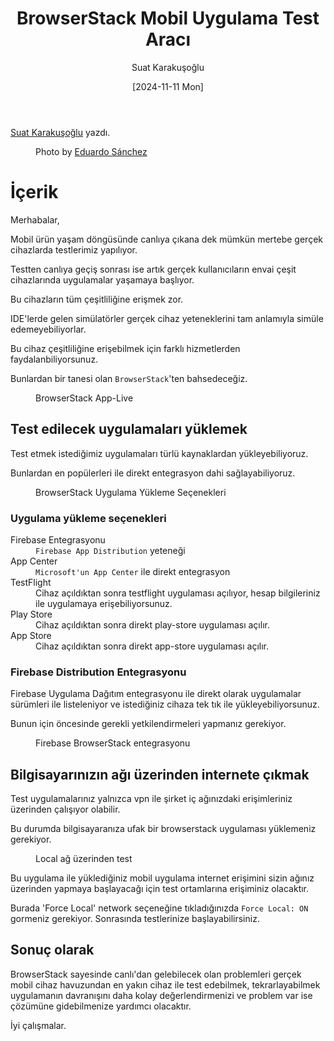 #+title: BrowserStack Mobil Uygulama Test Aracı
#+date: [2024-11-11 Mon]
#+author: Suat Karakuşoğlu
#+filetags: :Test:Araçlar:

[[https://tr.linkedin.com/in/suat-karakusoglu][Suat Karakuşoğlu]] yazdı.

#+CAPTION: Photo by [[https://unsplash.com/photos/four-black-and-grey-telephones-rSRWst-IGlA][Eduardo Sánchez]]
[[file:browserstack_cover.jpg]]

* İçerik
Merhabalar,

Mobil ürün yaşam döngüsünde canlıya çıkana dek mümkün mertebe gerçek cihazlarda testlerimiz yapılıyor.

Testten canlıya geçiş sonrası ise artık gerçek kullanıcıların envai çeşit cihazlarında uygulamalar yaşamaya başlıyor.

Bu cihazların tüm çeşitliliğine erişmek zor.

IDE'lerde gelen simülatörler gerçek cihaz yeteneklerini tam anlamıyla simüle edemeyebiliyorlar.

Bu cihaz çeşitliliğine erişebilmek için farklı hizmetlerden faydalanbiliyorsunuz.

Bunlardan bir tanesi olan =BrowserStack='ten bahsedeceğiz.

#+CAPTION: BrowserStack App-Live
[[file:browser_stack_devices_showcase.jpg]]

** Test edilecek uygulamaları yüklemek
Test etmek istediğimiz uygulamaları türlü kaynaklardan yükleyebiliyoruz.

Bunlardan en popülerleri ile direkt entegrasyon dahi sağlayabiliyoruz.

#+CAPTION: BrowserStack Uygulama Yükleme Seçenekleri
[[file:browserstack_installation_mediums.jpg]]

*** Uygulama yükleme seçenekleri
- Firebase Entegrasyonu :: =Firebase App Distribution= yeteneği
- App Center ::  =Microsoft'un App Center= ile direkt entegrasyon
- TestFlight :: Cihaz açıldıktan sonra testflight uygulaması açılıyor, hesap bilgileriniz ile uygulamaya erişebiliyorsunuz.
- Play Store :: Cihaz açıldıktan sonra direkt play-store uygulaması açılır.
- App Store :: Cihaz açıldıktan sonra direkt app-store uygulaması açılır.

*** Firebase Distribution Entegrasyonu
Firebase Uygulama Dağıtım entegrasyonu ile direkt olarak uygulamalar sürümleri ile listeleniyor ve istediğiniz cihaza tek tık ile yükleyebiliyorsunuz.

Bunun için öncesinde gerekli yetkilendirmeleri yapmanız gerekiyor.

#+CAPTION: Firebase BrowserStack entegrasyonu
[[file:browser_stack_firebase_integration.jpg]]

** Bilgisayarınızın ağı üzerinden internete çıkmak
Test uygulamalarınız yalnızca vpn ile şirket iç ağınızdaki erişimleriniz üzerinden çalışıyor olabilir.

Bu durumda bilgisayaranıza ufak bir browserstack uygulaması yüklemeniz gerekiyor.

#+CAPTION: Local ağ üzerinden test
[[file:browserstack_local_connection_app.jpg]]

Bu uygulama ile yüklediğiniz mobil uygulama internet erişimini sizin ağınız üzerinden yapmaya başlayacağı için test ortamlarına erişiminiz olacaktır.

#+CAPTION: Local ağ üzerinden erişim
[[file:browserstack_force_local_network.jpg]]
Burada 'Force Local' network seçeneğine tıkladığınızda =Force Local: ON= gormeniz gerekiyor. Sonrasında testlerinize başlayabilirsiniz.

** Sonuç olarak
BrowserStack sayesinde canlı'dan gelebilecek olan problemleri gerçek mobil cihaz havuzundan en yakın cihaz ile test edebilmek, tekrarlayabilmek uygulamanın davranışını daha kolay değerlendirmenizi ve problem var ise çözümüne gidebilmenize yardımcı olacaktır.

İyi çalışmalar.
